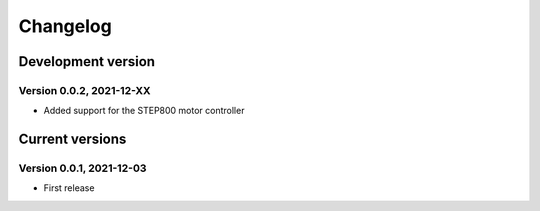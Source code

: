 =========
Changelog
=========


Development version
===================

Version 0.0.2, 2021-12-XX
-------------------------

- Added support for the STEP800 motor controller


Current versions
================

Version 0.0.1, 2021-12-03
-------------------------

- First release
